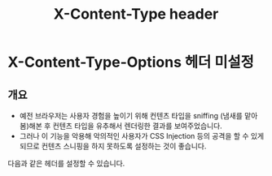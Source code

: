 #+TITLE: X-Content-Type header

* X-Content-Type-Options 헤더 미설정
** 개요
- 예전 브라우저는 사용자 경험을 높이기 위해 컨텐츠 타입을 sniffing (냄새를 맡아봄)해본 후 컨텐츠 타입을 유추해서 렌더링한 결과를 보여주었습니다. 
- 그러나 이 기능을 악용해 악의적인 사용자가 CSS Injection 등의 공격을 할 수 있게 되므로 컨텐츠 스니핑을 하지 못하도록 설정하는 것이 좋습니다. 

다음과 같은 헤더를 설정할 수 있습니다. 


